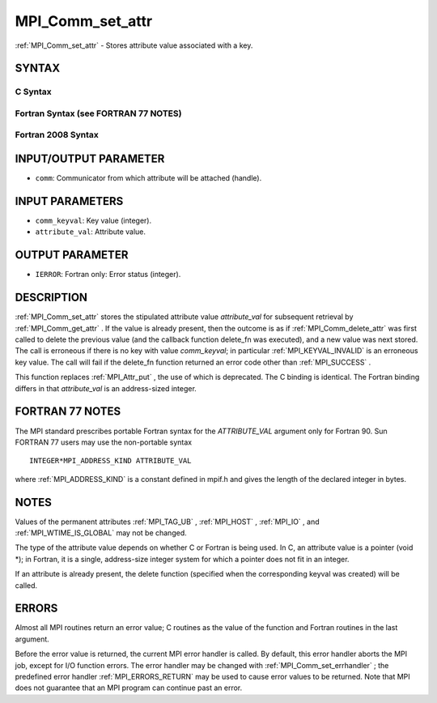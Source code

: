 .. _MPI_Comm_set_attr:

MPI_Comm_set_attr
~~~~~~~~~~~~~~~~~

:ref:`MPI_Comm_set_attr`  - Stores attribute value associated with a key.

SYNTAX
======

C Syntax
--------

.. code-block:: c
   :linenos:

   #include <mpi.h>
   int MPI_Comm_set_attr(MPI_Comm comm, int comm_keyval, void *attribute_val)

Fortran Syntax (see FORTRAN 77 NOTES)
-------------------------------------

.. code-block:: fortran
   :linenos:

   USE MPI
   ! or the older form: INCLUDE 'mpif.h'
   MPI_COMM_SET_ATTR(COMM, COMM_KEYVAL, ATTRIBUTE_VAL, IERROR)
   	INTEGER	COMM, COMM_KEYVAL, IERROR
   	INTEGER(KIND=MPI_ADDRESS_KIND) ATTRIBUTE_VAL

Fortran 2008 Syntax
-------------------

.. code-block:: fortran
   :linenos:

   USE mpi_f08
   MPI_Comm_set_attr(comm, comm_keyval, attribute_val, ierror)
   	TYPE(MPI_Comm), INTENT(IN) :: comm
   	INTEGER, INTENT(IN) :: comm_keyval
   	INTEGER(KIND=MPI_ADDRESS_KIND), INTENT(IN) :: attribute_val
   	INTEGER, OPTIONAL, INTENT(OUT) :: ierror

INPUT/OUTPUT PARAMETER
======================

* ``comm``: Communicator from which attribute will be attached (handle). 

INPUT PARAMETERS
================

* ``comm_keyval``: Key value (integer). 

* ``attribute_val``: Attribute value. 

OUTPUT PARAMETER
================

* ``IERROR``: Fortran only: Error status (integer). 

DESCRIPTION
===========

:ref:`MPI_Comm_set_attr`  stores the stipulated attribute value *attribute_val*
for subsequent retrieval by :ref:`MPI_Comm_get_attr` . If the value is already
present, then the outcome is as if :ref:`MPI_Comm_delete_attr`  was first called
to delete the previous value (and the callback function delete_fn was
executed), and a new value was next stored. The call is erroneous if
there is no key with value *comm_keyval*; in particular
:ref:`MPI_KEYVAL_INVALID`  is an erroneous key value. The call will fail if the
delete_fn function returned an error code other than :ref:`MPI_SUCCESS` .

This function replaces :ref:`MPI_Attr_put` , the use of which is deprecated. The
C binding is identical. The Fortran binding differs in that
*attribute_val* is an address-sized integer.

FORTRAN 77 NOTES
================

The MPI standard prescribes portable Fortran syntax for the
*ATTRIBUTE_VAL* argument only for Fortran 90. Sun FORTRAN 77 users may
use the non-portable syntax

::

        INTEGER*MPI_ADDRESS_KIND ATTRIBUTE_VAL

where :ref:`MPI_ADDRESS_KIND`  is a constant defined in mpif.h and gives the
length of the declared integer in bytes.

NOTES
=====

Values of the permanent attributes :ref:`MPI_TAG_UB` , :ref:`MPI_HOST` , :ref:`MPI_IO` , and
:ref:`MPI_WTIME_IS_GLOBAL`  may not be changed.

The type of the attribute value depends on whether C or Fortran is being
used. In C, an attribute value is a pointer (void \*); in Fortran, it is
a single, address-size integer system for which a pointer does not fit
in an integer.

If an attribute is already present, the delete function (specified when
the corresponding keyval was created) will be called.

ERRORS
======

Almost all MPI routines return an error value; C routines as the value
of the function and Fortran routines in the last argument.

Before the error value is returned, the current MPI error handler is
called. By default, this error handler aborts the MPI job, except for
I/O function errors. The error handler may be changed with
:ref:`MPI_Comm_set_errhandler` ; the predefined error handler :ref:`MPI_ERRORS_RETURN` 
may be used to cause error values to be returned. Note that MPI does not
guarantee that an MPI program can continue past an error.
